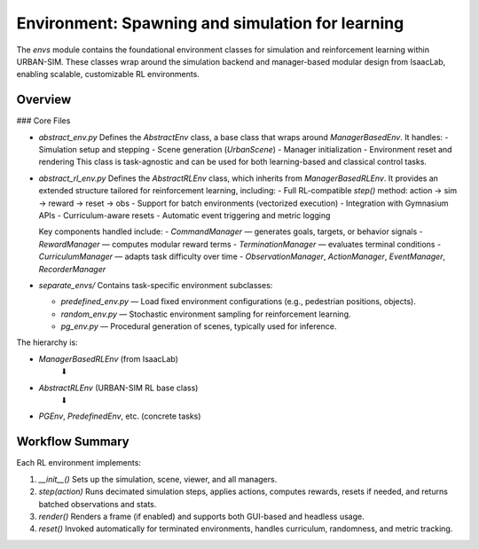 Environment: Spawning and simulation for learning
=============

The `envs` module contains the foundational environment classes for simulation and reinforcement learning within URBAN-SIM.  
These classes wrap around the simulation backend and manager-based modular design from IsaacLab, enabling scalable, customizable RL environments.

Overview
--------

### Core Files

- `abstract_env.py`  
  Defines the `AbstractEnv` class, a base class that wraps around `ManagerBasedEnv`. It handles:
  - Simulation setup and stepping
  - Scene generation (`UrbanScene`)
  - Manager initialization
  - Environment reset and rendering
  This class is task-agnostic and can be used for both learning-based and classical control tasks.

- `abstract_rl_env.py`  
  Defines the `AbstractRLEnv` class, which inherits from `ManagerBasedRLEnv`.  
  It provides an extended structure tailored for reinforcement learning, including:
  - Full RL-compatible `step()` method: action → sim → reward → reset → obs
  - Support for batch environments (vectorized execution)
  - Integration with Gymnasium APIs
  - Curriculum-aware resets
  - Automatic event triggering and metric logging

  Key components handled include:
  - `CommandManager` — generates goals, targets, or behavior signals
  - `RewardManager` — computes modular reward terms
  - `TerminationManager` — evaluates terminal conditions
  - `CurriculumManager` — adapts task difficulty over time
  - `ObservationManager`, `ActionManager`, `EventManager`, `RecorderManager`

- `separate_envs/`  
  Contains task-specific environment subclasses:
  
  - `predefined_env.py` — Load fixed environment configurations (e.g., pedestrian positions, objects).
  - `random_env.py` — Stochastic environment sampling for reinforcement learning.
  - `pg_env.py` — Procedural generation of scenes, typically used for inference.

The hierarchy is:

- `ManagerBasedRLEnv` (from IsaacLab)  
   ⬇  
- `AbstractRLEnv` (URBAN-SIM RL base class)  
   ⬇  
- `PGEnv`, `PredefinedEnv`, etc. (concrete tasks)

Workflow Summary
-----------------

Each RL environment implements:

1. `__init__()`  
   Sets up the simulation, scene, viewer, and all managers.

2. `step(action)`  
   Runs decimated simulation steps, applies actions, computes rewards, resets if needed, and returns batched observations and stats.

3. `render()`  
   Renders a frame (if enabled) and supports both GUI-based and headless usage.

4. `reset()`  
   Invoked automatically for terminated environments, handles curriculum, randomness, and metric tracking.
